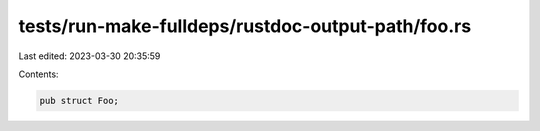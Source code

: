 tests/run-make-fulldeps/rustdoc-output-path/foo.rs
==================================================

Last edited: 2023-03-30 20:35:59

Contents:

.. code-block:: rs

    pub struct Foo;


